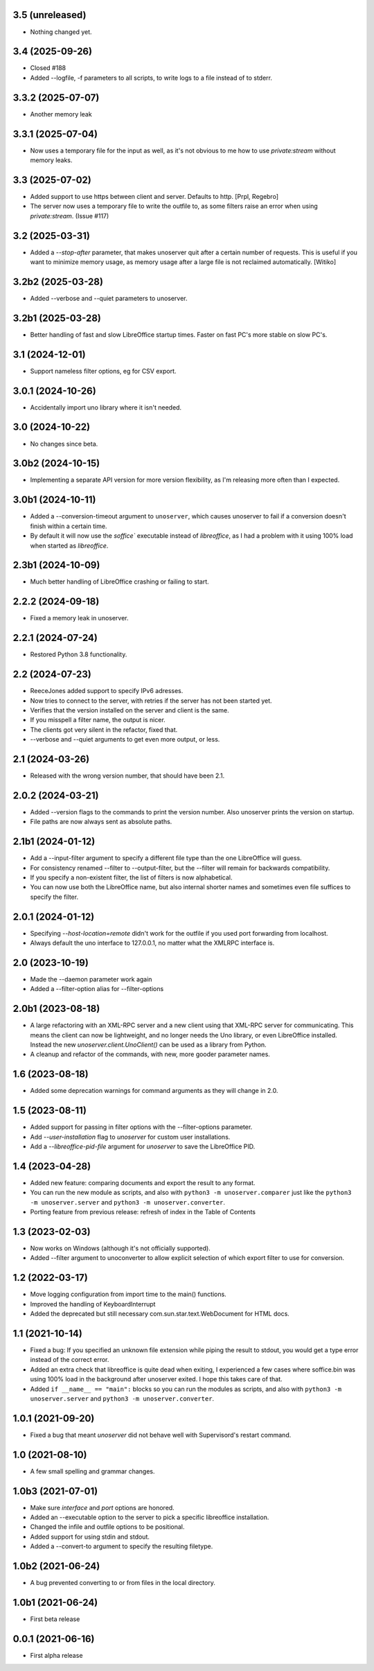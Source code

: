3.5 (unreleased)
----------------

- Nothing changed yet.


3.4 (2025-09-26)
----------------

- Closed #188

- Added --logfile, -f parameters to all scripts, to write logs to a
  file instead of to stderr.


3.3.2 (2025-07-07)
------------------

- Another memory leak


3.3.1 (2025-07-04)
------------------

- Now uses a temporary file for the input as well, as it's not obvious to me
  how to use `private:stream` without memory leaks.


3.3 (2025-07-02)
----------------

- Added support to use https between client and server.
  Defaults to http. [Prpl, Regebro]

- The server now uses a temporary file to write the outfile to, as some
  filters raise an error when using `private:stream`. (Issue #117)


3.2 (2025-03-31)
----------------

- Added a `--stop-after` parameter, that makes unoserver quit after a certain
  number of requests. This is useful if you want to minimize memory usage, as
  memory usage after a large file is not reclaimed automatically. [Witiko]


3.2b2 (2025-03-28)
------------------

- Added --verbose and --quiet parameters to unoserver.


3.2b1 (2025-03-28)
------------------

- Better handling of fast and slow LibreOffice startup times.
  Faster on fast PC's more stable on slow PC's.

3.1 (2024-12-01)
----------------

- Support nameless filter options, eg for CSV export.


3.0.1 (2024-10-26)
------------------

- Accidentally import uno library where it isn't needed.


3.0 (2024-10-22)
----------------

- No changes since beta.

3.0b2 (2024-10-15)
------------------

- Implementing a separate API version for more version flexibility, as I'm
  releasing more often than I expected.


3.0b1 (2024-10-11)
------------------

- Added a --conversion-timeout argument to ``unoserver``, which causes unoserver
  to fail if a conversion doesn't finish within a certain time.

- By default it will now use the `soffice`` executable instead of `libreoffice`,
  as I had a problem with it using 100% load when started as `libreoffice`.

2.3b1 (2024-10-09)
------------------

- Much better handling of LibreOffice crashing or failing to start.


2.2.2 (2024-09-18)
------------------

- Fixed a memory leak in unoserver.


2.2.1 (2024-07-24)
------------------

- Restored Python 3.8 functionality.


2.2 (2024-07-23)
----------------

- ReeceJones added support to specify IPv6 adresses.

- Now tries to connect to the server, with retries if the server has
  not been started yet.

- Verifies that the version installed on the server and client is the same.

- If you misspell a filter name, the output is nicer.

- The clients got very silent in the refactor, fixed that.

- --verbose and --quiet arguments to get even more output, or less.


2.1 (2024-03-26)
----------------

- Released with the wrong version number, that should have been 2.1.


2.0.2 (2024-03-21)
------------------

- Added --version flags to the commands to print the version number.
  Also unoserver prints the version on startup.

- File paths are now always sent as absolute paths.


2.1b1 (2024-01-12)
------------------

- Add a --input-filter argument to specify a different file type than the
  one LibreOffice will guess.

- For consistency renamed --filter to --output-filter, but the --filter
  will remain for backwards compatibility.

- If you specify a non-existent filter, the list of filters is now alphabetical.

- You can now use both the LibreOffice name, but also internal shorter names
  and sometimes even file suffices to specify the filter.


2.0.1 (2024-01-12)
------------------

- Specifying `--host-location=remote` didn't work for the outfile if you
  used port forwarding from localhost.

- Always default the uno interface to 127.0.0.1, no matter what the XMLRPC
  interface is.


2.0 (2023-10-19)
----------------

- Made the --daemon parameter work again

- Added a --filter-option alias for --filter-options


2.0b1 (2023-08-18)
------------------

- A large refactoring with an XML-RPC server and a new client using that XML-RPC
  server for communicating. This means the client can now be lightweight, and
  no longer needs the Uno library, or even LibreOffice installed. Instead the
  new `unoserver.client.UnoClient()` can be used as a library from Python.

- A cleanup and refactor of the commands, with new, more gooder parameter names.


1.6 (2023-08-18)
----------------

- Added some deprecation warnings for command arguments as they will change in 2.0.


1.5 (2023-08-11)
----------------

- Added support for passing in filter options with the --filter-options parameter.

- Add `--user-installation` flag to `unoserver` for custom user installations.

- Add a `--libreoffice-pid-file` argument for `unoserver` to save the LibreOffice PID.


1.4 (2023-04-28)
----------------

- Added new feature: comparing documents and export the result to any format.

- You can run the new module as scripts, and also with ``python3 -m unoserver.comparer`` just
  like the ``python3 -m unoserver.server`` and ``python3 -m unoserver.converter``.

- Porting feature from previous release: refresh of index in the Table of Contents


1.3 (2023-02-03)
----------------

- Now works on Windows (although it's not officially supported).

- Added --filter argument to unoconverter to allow explicit selection of which
  export filter to use for conversion.


1.2 (2022-03-17)
----------------

- Move logging configuration from import time to the main() functions.

- Improved the handling of KeyboardInterrupt

- Added the deprecated but still necessary com.sun.star.text.WebDocument
  for HTML docs.


1.1 (2021-10-14)
----------------

- Fixed a bug: If you specified an unknown file extension while piping the
  result to stdout, you would get a type error instead of the correct error.

- Added an extra check that libreoffice is quite dead when exiting,
  I experienced a few cases where soffice.bin was using 100% load in the
  background after unoserver exited. I hope this takes care of that.

- Added ``if __name__ == "main":`` blocks so you can run the modules
  as scripts, and also with ``python3 -m unoserver.server`` and
  ``python3 -m unoserver.converter``.


1.0.1 (2021-09-20)
------------------

- Fixed a bug that meant `unoserver` did not behave well with Supervisord's restart command.


1.0 (2021-08-10)
----------------

- A few small spelling and grammar changes.


1.0b3 (2021-07-01)
------------------

- Make sure `interface` and `port` options are honored.

- Added an --executable option to the server to pick a specific libreoffice installation.

- Changed the infile and outfile options to be positional.

- Added support for using stdin and stdout.

- Added a --convert-to argument to specify the resulting filetype.


1.0b2 (2021-06-24)
------------------

- A bug prevented converting to or from files in the local directory.


1.0b1 (2021-06-24)
------------------

- First beta release


0.0.1 (2021-06-16)
------------------

- First alpha release
